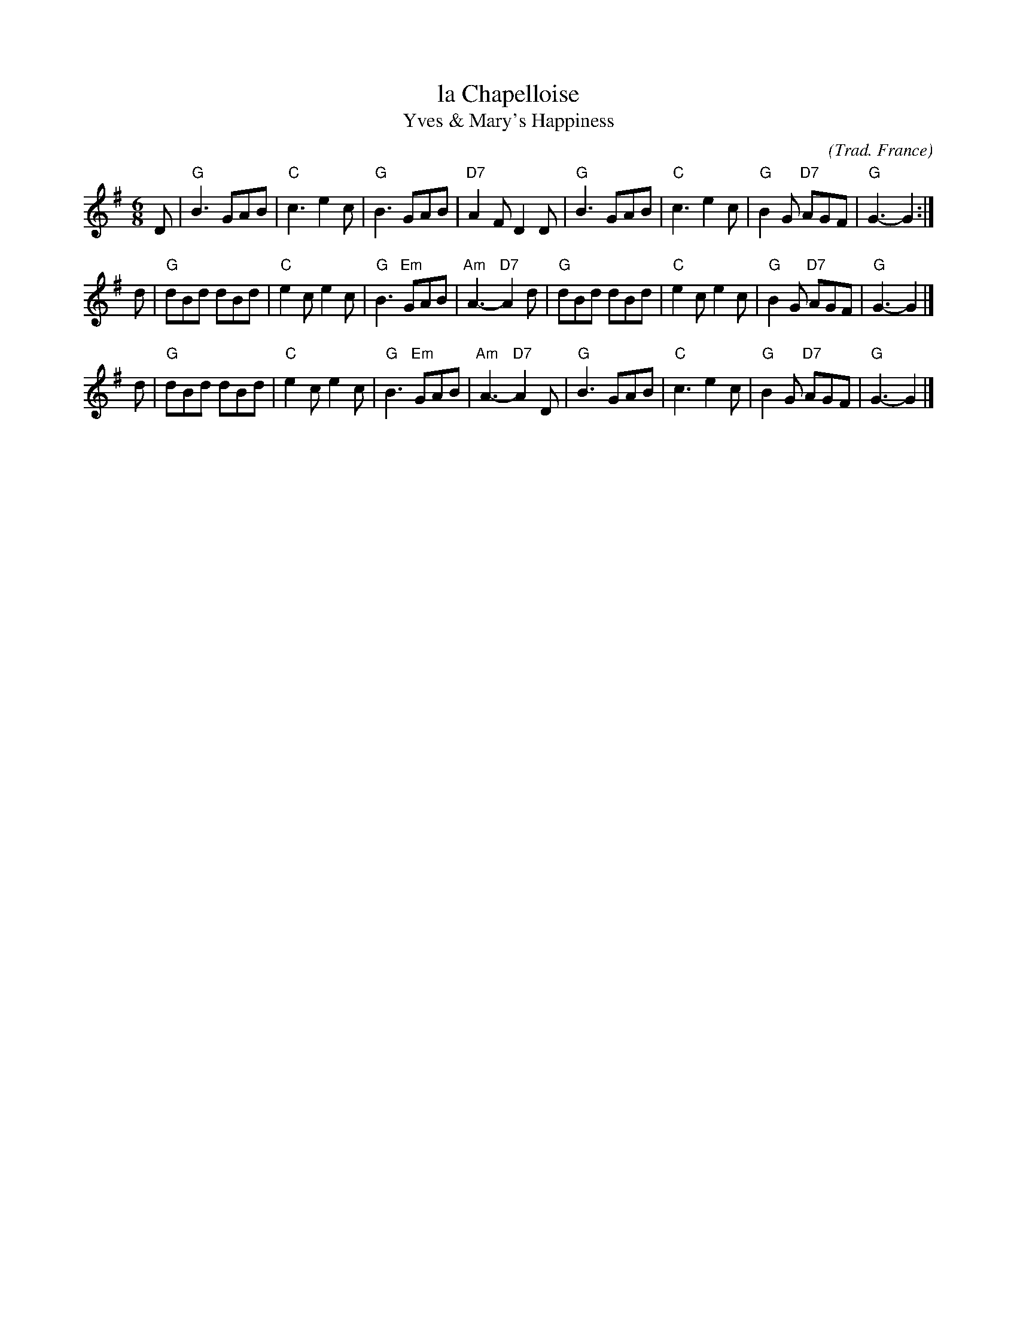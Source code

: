 X: 1
T: la Chapelloise
T: Yves & Mary's Happiness
C: (Trad. France)
Z: 2014 John Chambers <jc:trillian.mit.edu>
M: 6/8
L: 1/8
K: G
D |\
"G"B3 GAB | "C"c3 e2c | "G"B3 GAB | "D7"A2F D2D |\
"G"B3 GAB | "C"c3 e2c | "G"B2G "D7"AGF | "G"G3- G2 :|
d |\
"G"dBd dBd | "C"e2c e2c | "G"B3 "Em"GAB | "Am"A3- "D7"A2d |\
"G"dBd dBd | "C"e2c e2c | "G"B2G "D7"AGF | "G"G3- G2 |]
d |\
"G"dBd dBd | "C"e2c e2c | "G"B3 "Em"GAB | "Am"A3- "D7"A2D |\
"G"B3 GAB | "C"c3 e2c | "G"B2G "D7"AGF | "G"G3- G2 |]
